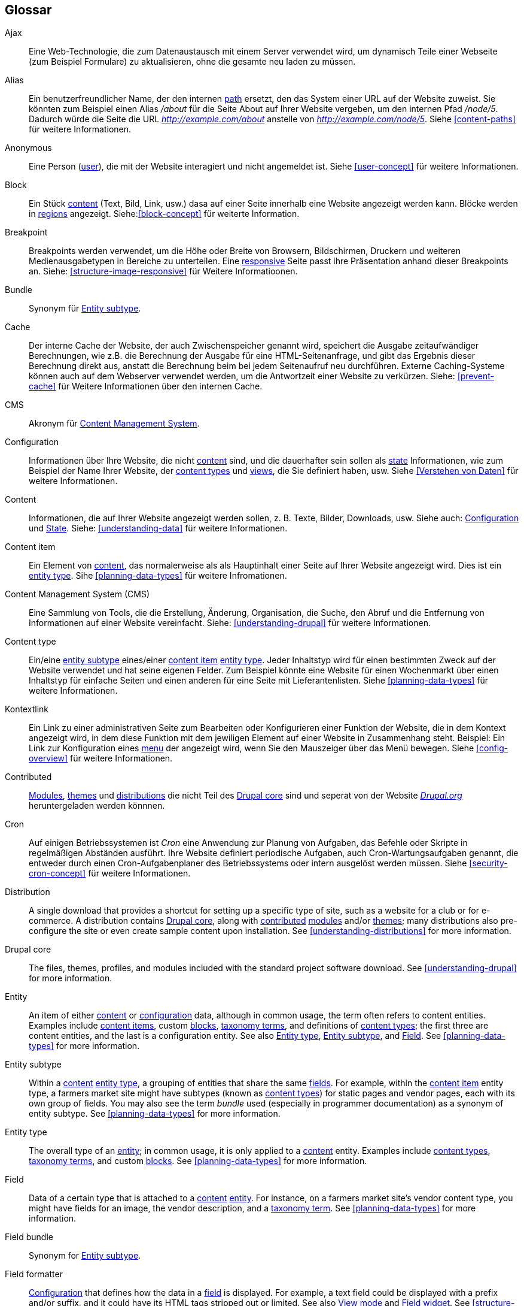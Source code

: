 [[glossary]]
== Glossar

(((Glossary)))
(((Terminology (Glossary))))

(((Ajax,definition)))
[glossary]
[[glossary-ajax]] Ajax::
Eine Web-Technologie, die zum Datenaustausch mit einem Server verwendet wird, um dynamisch
Teile einer Webseite (zum Beispiel Formulare) zu aktualisieren, ohne die gesamte neu laden zu müssen.
(((Alias,definition)))
[[glossary-alias]] Alias::
   Ein benutzerfreundlicher Name, der den internen <<glossary-path,path>> ersetzt, den
   das System einer URL auf der Website zuweist. Sie könnten zum Beispiel einen
   Alias _/about_ für die Seite About auf Ihrer Website vergeben, um den internen
   Pfad _/node/5_. Dadurch würde die Seite die URL _http://example.com/about_
   anstelle von _http://example.com/node/5_. Siehe <<content-paths>> für weitere
   Informationen.
(((Anonymous,definition)))
[[glossary-anonymous]] Anonymous::
   Eine Person (<<glossary-user,user>>), die mit der Website interagiert und nicht angemeldet ist.
    Siehe <<user-concept>> für weitere Informationen.
(((Block,definition)))
[[glossary-block]] Block::
   Ein Stück <<glossary-content,content>> (Text, Bild, Link, usw.) dasa auf einer Seite innerhalb eine Website angezeigt werden kann. Blöcke werden in
   <<glossary-region,regions>> angezeigt. Siehe:<<block-concept>> für weiterte Information.
(((Breakpoint,definition)))
[[glossary-breakpoint]] Breakpoint::
   Breakpoints werden verwendet, um die Höhe oder Breite von Browsern, Bildschirmen,
   Druckern und weiteren Medienausgabetypen in Bereiche zu unterteilen. Eine
   <<glossary-responsive,responsive>> Seite passt ihre Präsentation anhand dieser 
   Breakpoints an. Siehe: <<structure-image-responsive>> für Weitere Informatioonen.
(((Bundle,definition)))
[[glossary-bundle]] Bundle::
   Synonym für <<glossary-entity-subtype,Entity subtype>>.
(((Cache,definition)))
[[glossary-cache]] Cache::
   Der interne Cache der Website, der auch Zwischenspeicher genannt wird, speichert die Ausgabe zeitaufwändiger Berechnungen, wie z.B. die Berechnung der Ausgabe für eine HTML-Seitenanfrage, und gibt das Ergebnis dieser Berechnung direkt aus, anstatt die Berechnung beim bei jedem Seitenaufruf neu durchführen.
   Externe Caching-Systeme können auch auf dem Webserver verwendet werden, um die
   Antwortzeit einer Website zu verkürzen. Siehe: <<prevent-cache>> für Weitere Informationen über den internen Cache.
(((CMS (Content Management System),definition)))
(((Content Management System (CMS),definition)))
[[glossary-cms]] CMS::
   Akronym für
   <<glossary-content-management-system,Content Management System>>.
(((Configuration,definition)))
[[glossary-configuration]] Configuration::
   Informationen über Ihre Website, die nicht <<glossary-content,content>> sind,
   und die dauerhafter sein sollen als <<glossary-state,state>> Informationen,
   wie zum Beispiel der Name Ihrer Website, der <<glossary-content-type,content types>>
   und <<glossary-view,views>>, die Sie definiert haben, usw. Siehe <<Verstehen von Daten>>
   für weitere Informationen.
(((Content,definition)))
[[glossary-content]] Content::
   Informationen, die auf Ihrer Website angezeigt werden sollen, z. B. Texte, Bilder,
   Downloads, usw. Siehe auch: <<glossary-configuration,Configuration>> und
   <<glossary-state,State>>. Siehe: <<understanding-data>> für weitere Informationen.
(((Content item,definition)))
[[glossary-content-item]] Content item::
   Ein Element von <<glossary-content,content>>, das normalerweise als
   als Hauptinhalt einer Seite auf Ihrer Website angezeigt wird. Dies ist ein
   <<glossary-entity-type,entity type>>.
   Sihe <<planning-data-types>> für weitere Infromationen.
(((Content Management System (CMS),definition)))
[[glossary-content-management-system]] Content Management System (CMS)::
   Eine Sammlung von Tools, die die Erstellung, Änderung,
   Organisation, die Suche, den Abruf und  die Entfernung von Informationen auf einer Website vereinfacht.
   Siehe: <<understanding-drupal>> für weitere Informationen.
(((Content type,definition)))
[[glossary-content-type]] Content type::
   Ein/eine <<glossary-entity-subtype,entity subtype>> eines/einer
   <<glossary-content-item,content item>> <<glossary-entity-type,entity type>>.
   Jeder Inhaltstyp wird für einen bestimmten Zweck auf der Website verwendet und
   hat seine eigenen Felder. Zum Beispiel könnte eine Website für einen Wochenmarkt über einen
   Inhaltstyp für einfache Seiten und einen anderen für eine Seite mit Lieferantenlisten.
   Siehe <<planning-data-types>> für weitere Informationen.
(((Contextual link,definition)))
[[glossary-contextual-link]] Kontextlink::
   Ein Link zu einer administrativen Seite zum Bearbeiten oder Konfigurieren einer Funktion der
   Website, die in dem Kontext angezeigt wird, in dem diese Funktion mit dem jewiligen Element auf einer Website 
   in  Zusammenhang steht. Beispiel: Ein
   Link zur Konfiguration eines <<glossary-menu,menu>> der angezeigt wird, wenn Sie den Mauszeiger über
   das Menü bewegen. Siehe <<config-overview>> für weitere Informationen.
(((Contributed,definition)))
(((Contributed module,definition)))
(((Contributed theme,definition)))
[[glossary-contributed]] Contributed::
   <<glossary-module,Modules>>, <<glossary-theme,themes>> und
   <<glossary-distribution,distributions>> die nicht Teil des
   <<glossary-drupal-core,Drupal core>> sind und seperat von der Website https://www.drupal.org[_Drupal.org_] heruntergeladen werden könnnen.
(((Cron task,definition)))
(((Cron command scheduler,definition)))
[[glossary-cron]] Cron::
   Auf einigen Betriebssystemen ist _Cron_ eine Anwendung zur Planung von Aufgaben, das
   Befehle oder Skripte in regelmäßigen Abständen ausführt.
   Ihre Website definiert periodische Aufgaben, auch Cron-Wartungsaufgaben genannt, die entweder
   durch einen Cron-Aufgabenplaner des Betriebssystems oder intern ausgelöst werden müssen. Siehe
   <<security-cron-concept>> für weitere Informationen.
(((Distribution,definition)))
[[glossary-distribution]] Distribution::
   A single download that provides a shortcut for setting up a specific type
   of site, such as a website for a club or for e-commerce. A
   distribution contains <<glossary-drupal-core,Drupal core>>, along with
   <<glossary-contributed,contributed>> <<glossary-module,modules>> and/or
   <<glossary-theme,themes>>; many distributions also pre-configure the site
   or even create sample content upon installation. See
   <<understanding-distributions>> for more information.
(((Drupal core,definition)))
[[glossary-drupal-core]] Drupal core::
   The files, themes, profiles, and modules included with the standard
   project software download. See <<understanding-drupal>> for more information.
(((Entity,definition)))
[[glossary-entity]] Entity::
   An item of either <<glossary-content,content>> or
   <<glossary-configuration,configuration>> data, although in common usage,
   the term often refers to content entities. Examples include
   <<glossary-content-item,content items>>, custom <<glossary-block,blocks>>,
   <<glossary-taxonomy-term,taxonomy terms>>, and definitions of
   <<glossary-content-type,content types>>; the first three are content
   entities, and the last is a configuration entity. See also
   <<glossary-entity-type,Entity type>>,
   <<glossary-entity-subtype,Entity subtype>>, and
   <<glossary-field,Field>>. See <<planning-data-types>> for
   more information.
(((Entity subtype,definition)))
[[glossary-entity-subtype]] Entity subtype::
   Within a <<glossary-content,content>> <<glossary-entity-type,entity type>>, a
   grouping of entities that share the same <<glossary-field,fields>>. For
   example, within the <<glossary-content-item,content item>> entity type, a
   farmers market site might have subtypes (known as
   <<glossary-content-type,content types>>) for static pages and vendor pages,
   each with its own group of fields. You may also see the term _bundle_ used
   (especially in programmer documentation) as a synonym of entity subtype.
   See <<planning-data-types>> for more information.
(((Entity type,definition)))
[[glossary-entity-type]] Entity type::
   The overall type of an <<glossary-entity,entity>>; in common usage, it is
   only applied to a <<glossary-content,content>> entity. Examples include
   <<glossary-content-type,content types>>,
   <<glossary-taxonomy-term,taxonomy terms>>, and custom
   <<glossary-block,blocks>>. See <<planning-data-types>> for more information.
(((Field,definition)))
[[glossary-field]] Field::
   Data of a certain type that is attached to a
   <<glossary-content,content>> <<glossary-entity,entity>>. For instance, on
   a farmers market site's vendor content type, you might have fields for an
   image, the vendor description, and a
   <<glossary-taxonomy-term,taxonomy term>>. See
   <<planning-data-types>> for more information.
(((Field bundle,definition)))
[[glossary-field-bundle]] Field bundle::
   Synonym for <<glossary-entity-subtype,Entity subtype>>.
(((Formatter,definition)))
(((Field formatter,definition)))
[[glossary-field-formatter]] Field formatter::
   <<glossary-configuration,Configuration>> that defines how the data in
   a <<glossary-field,field>> is displayed. For example, a text field could
   be displayed with a prefix and/or suffix, and it could have its HTML tags
   stripped out or limited. See also <<glossary-view-mode,View mode>> and
   <<glossary-field-widget,Field widget>>. See <<structure-view-modes>> for more
   information.
(((Widget,definition)))
(((Field widget,definition)))
[[glossary-field-widget]] Field widget::
   <<glossary-configuration,Configuration>> that defines how someone can
   enter or edit data for a <<glossary-field,field>> on a data entry form. For
   example, a text field could use a single-line or multi-line entry box, and
   there could be a setting for the size of the box. See also
   <<glossary-field-formatter,Field formatter>>. See <<structure-widgets>> for
   more information.
[[glossary-formatter]] Formatter::
   See <<glossary-field-formatter,Field formatter>>.
(((FOSS (Free and Open Source Software),definition)))
(((Free and Open Source Software (FOSS),definition)))
[[glossary-foss]] FOSS::
   Acronym for _Free and Open Source Software_, meaning software that is
   developed by a community of people and released under a non-commercial
   license. See also <<glossary-gpl,GPL>>. See <<understanding-project>> for
   more information.
(((GPL (General Public License or GNU General Public License),definition)))
(((GNU General Public License,definition)))
[[glossary-gpl]] GPL::
   Acronym for the _GNU General Public License_, a non-commercial software
   license. All software downloaded from
   the https://www.drupal.org[_Drupal.org_] website is licensed under the
   http://www.gnu.org/licenses/old-licenses/gpl-2.0.html["GNU General Public
   License, version 2"]. See also <<glossary-foss,FOSS>>. See
   <<understanding-gpl>> for more information.
(((Image style,definition)))
[[glossary-image-style]] Image style::
   A set of processing steps that transform a base image into a new image;
   typical processing includes scaling and cropping. See
   <<structure-image-styles>> for more information.
(((LAMP (Linux Apache MySQL PHP),definition)))
(((Linux Apache MySQL PHP (LAMP),definition)))
[[glossary-lamp]] LAMP::
   Acronym for _Linux, Apache, MySQL, and PHP_: the software on the web server
   that the scripts commonly run on (although it can use other operating
   systems, web servers, and databases). See <<install-requirements>> for more
   information.
(((Log,definition)))
[[glossary-log]] Log::
   A list of recorded events on the site, such as usage data, performance data,
   errors, warnings, and operational information. See
   <<prevent-log>> for more information.
(((Menu,definition)))
[[glossary-menu]] Menu::
   A set of links used for navigation on a site, which may be arranged in a
   hierarchy. See <<menu-concept>> for more information.
(((Module, definition)))
[[glossary-module]] Module::
   Software (usually PHP, JavaScript, and/or CSS) that extends site features
   and adds functionality. The Drupal project distinguishes between
   _<<glossary-drupal-core,core>>_ and _<<glossary-contributed,contributed>>_
   modules. See <<understanding-modules>> for more information.
(((Path,definition)))
[[glossary-path]] Path::
   The unique, last part of the internal URL that the system assigns to a page
   on the site, which can be a visitor-facing page or an administrative
   page. For example, the internal URL for the About page on your site might be
   _http://example.com/node/5_, and in this case, the path is _node/5_. See also
   <<glossary-alias,Alias>>. See <<content-paths>> for more information.
(((Permission,definition)))
[[glossary-permission]] Permission::
   The ability to perform some action on the site, such as editing
   a particular type of <<glossary-content,content>>, or viewing user profiles.
   See also <<glossary-role,Role>>. See <<user-concept>> for more information.
(((Reference field,definition)))
[[glossary-reference-field]] Reference field::
   A <<glossary-field,field>> that represents a relationship between an
   <<glossary-entity,entity>> and one or more other entities, which may be the
   same <<glossary-entity-type,entity type>> or a different type. For example,
   on a farmers market site, a recipe content item might have a reference field
   to the vendor (also a content item) that posted the
   recipe. <<glossary-taxonomy-term,Taxonomy term>> fields are also reference
   fields. See <<structure-reference-fields>> for more information.
(((Region,definition)))
[[glossary-region]] Region::
   A defined area of a page where <<glossary-content,content>> can be placed,
   such as the header, footer, main content area, left sidebar, etc. Regions are
   defined by <<glossary-theme,themes>>, and the content displayed in each
   region is contained in <<glossary-block,blocks>>. See <<block-regions>> for
   more information.
(((Responsive,definition)))
[[glossary-responsive]] Responsive::
   A site or <<glossary-theme,theme>> is said to be responsive if it adjusts
   its presentation in response to the size of the browser screen, printer,
   or other media output type. See also <<glossary-breakpoint,Breakpoint>>. See
   <<structure-image-responsive>> for more information.
(((Revision,definition)))
[[glossary-revision]] Revision::
   A record of the past or present state of a <<glossary-content,content>>
   <<glossary-entity,entity>>, as it is edited over time. See
   <<planning-workflow>> for more information.
(((Role,definition)))
[[glossary-role]] Role::
   A named set of <<glossary-permission,permissions>> that can be applied to
   a <<glossary-user,user account>>. See <<user-concept>> for more information.
(((Security update,definition)))
[[glossary-security-update]] Security update::
   An <<glossary-update,update>> that fixes a security-related bug, such as a
   hacking vulnerability. See <<security-concept>> for more information.
(((State,definition)))
[[glossary-state]] State::
   Information of a temporary nature about the current state of your
   site, such as the time when <<glossary-cron,cron>> was last run, etc.
   See also <<glossary-content,Content>> and
   <<glossary-configuration,Configuration>>.  See <<understanding-data>> for
   more information.
(((Taxonomy,definition)))
[[glossary-taxonomy]] Taxonomy::
   The process of classifying <<glossary-content,content>>. See
   <<structure-taxonomy>> for more information.
(((Taxonomy term,definition)))
[[glossary-taxonomy-term]] Taxonomy term::
   A term used to classify <<glossary-content,content>>, such as a tag or
   a category. See also <<glossary-vocabulary,Vocabulary>>. See
   <<structure-taxonomy>> for more information.
(((Text format,definition)))
[[glossary-text-format]] Text format::
   <<glossary-configuration,Configuration>> that defines the processing that
   happens to user-entered text before it is shown in the browser. This might
   include stripping or limiting HTML tags, or turning URLs into links. See
   <<structure-text-formats>> for more information.
(((Theme,definition)))
[[glossary-theme]] Theme::
   Software and asset files (images, CSS, PHP code, and/or templates) that
   determine the style and layout of the site. The Drupal project distinguishes
   between  _<<glossary-drupal-core,core>>_ and
   _<<glossary-contributed,contributed>>_ themes. See <<understanding-themes>>
   for more information.
(((UI (User Interface),definition)))
[[glossary-ui]] UI::
   Acronym for <<glossary-user-interface,_User Interface_>>.
(((Update,definition)))
[[glossary-update]] Update::
   A newer version of your site's software, either
   <<glossary-drupal-core,Drupal core>> or a <<glossary-module,module>> or
   <<glossary-theme,theme>>. See also
   <<glossary-security-update,Security update>>. See <<security-concept>> for
   more information.
(((User,definition)))
[[glossary-user]] User::
   A person interacting with the site, either logged-in or
   <<glossary-anonymous,anonymous>>. See <<user-concept>> for more information.
(((User Interface (UI),definition)))
[[glossary-user-interface]] User interface::
   The text, styles, and images that are visible on a site, separated logically
   into the user interface for site visitors and the administrative user
   interface.
(((User one,definition)))
[[glossary-user-one]] User one (User 1)::
   The initial <<glossary-user,user>> account that is created when you install
   the site (whose ID number is 1). It automatically has all
   <<glossary-permission,permissions>>, even if it is not assigned an
   administrative <<glossary-role,role>>. See <<user-admin-account>> for more
   information.
(((View,definition)))
[[glossary-view]] View::
   A formatted listing of data; typically, the data comes from
   <<glossary-content,content>> <<glossary-entity,entities>>. For example, on
   a farmers market site, you might create a
   <<glossary-content-item,content item>> for each vendor. You could then
   make view that generates a listing page that shows a thumbnail image and
   short description of each vendor, linking to the full-page content
   item. Using the same data, you could also make a view that generates a new
   vendors block, which would show information from the most recently added
   vendors. See <<planning-modular>> for more information.
(((View mode,definition)))
[[glossary-view-mode]] View mode::
   A set of <<glossary-field-formatter,field formatter>>
   <<glossary-configuration,configuration>> for all of the
   <<glossary-field,fields>> of a <<glossary-content,content>>
   <<glossary-entity,entity>>, some of which may be hidden. Each
   <<glossary-entity-subtype,entity subtype>> can have one or more view modes
   defined; for example, <<glossary-content-type,content types>> typically have
   _Full_ and _Teaser_ view modes, where the _Teaser_ view mode displays fewer
   or trimmed-down fields. See <<structure-view-modes>> for more information.
(((Vocabulary,definition)))
[[glossary-vocabulary]] Vocabulary::
   A group of <<glossary-taxonomy-term,taxonomy terms>> to choose from when
   classifying <<glossary-content,content>> in a particular way, such as the
   list of all of the vendor categories on a farmers
   market site. Technically, vocabularies are the
   <<glossary-entity-subtype,entity subtype>> for the taxonomy term
   <<glossary-entity-type,entity type>>. See
   <<structure-taxonomy>> for more information.
(((Widget,definition)))
[[glossary-widget]] Widget::
   See <<glossary-field-widget,Field widget>>.
(((Wizard,definition)))
[[glossary-wizard]] Wizard::
   Ein Webformular, in das Sie einige Werte eingeben können und das dann etwas
   mit sinnvollen Voreinstellungen auf der Grundlage der von Ihnen gewählten Werte ausgibt. Zum Beispiel gibt es
   Assistenten für die Erstellung von <<glossary-view,views>>. Siehe   
   <<views-create>> für weitere Informationen.
(((WYSIWYG (What You See Is What You Get),definition)))
(((What You See Is What You Get (WYSIWYG),definition)))
[[glossary-wysiwyg]] WYSIWYG::
   Acronym für _What You See is What You Get_, beschreibt eine Bearbeitungsmethode für
   <<glossary-content,content>> bei der die eingabe auf dem Bearbeitungsformular dem späteren Ergebnis sehr nahe kommt. Siehe: <<structure-text-format-config>> für
   weitere Informationen.
